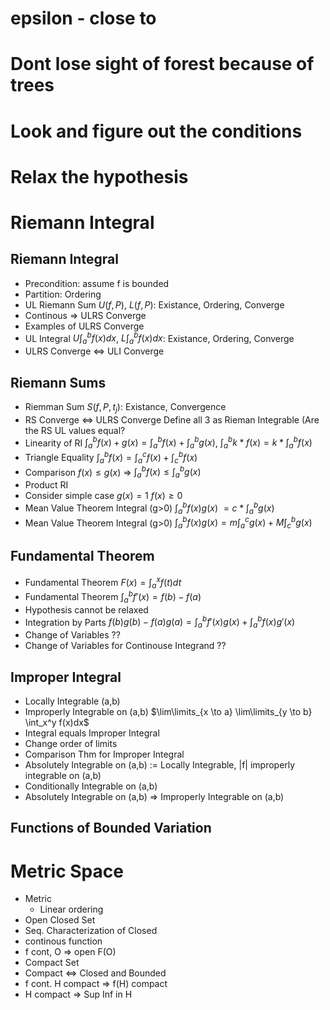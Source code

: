 #+BEGIN_COMMENT -*- mode: org -*-
#+END_COMMENT
#+STARTUP: showall
#+HTML_HEAD: <link rel="stylesheet" type="text/css" href="https://hychn.github.io/style.css" />
#+OPTIONS: html-postamble:nil

* epsilon - close to
* Dont lose sight of forest because of trees
* Look and figure out the conditions
* Relax the hypothesis


* Riemann Integral
** Riemann Integral
- Precondition: assume f is bounded
- Partition: Ordering
- UL Riemann Sum $U(f,P)$, $L(f,P)$: Existance, Ordering, Converge
- Continous => ULRS Converge
- Examples of ULRS Converge
- UL Integral $U\int_a^bf(x) dx$, $L\int_a^bf(x) dx$: Existance, Ordering, Converge
- ULRS Converge <=> ULI Converge
** Riemann Sums
- Riemman Sum $S(f,P,t_j)$: Existance, Convergence
- RS Converge <=> ULRS Converge Define all 3 as Rieman Integrable (Are the RS UL values equal?
- Linearity of RI $\int_a^b f(x)+g(x) = \int_a^b f(x) + \int_a^b g(x)$, $\int_a^b k*f(x) = k* \int_a^b f(x)$
- Triangle Equality $\int_a^b f(x) = \int_a^c f(x) + \int_c^b f(x)$
- Comparison $f(x) \leq g(x)$ => $\int_a^b f(x) \leq \int_a^b g(x)$
- Product RI
- Consider simple case $g(x)=1$ $f(x)\geq 0$
- Mean Value Theorem Integral (g>0) $\int_a^b f(x)g(x)$ $= c*\int_a^b g(x)$
- Mean Value Theorem Integral (g>0) $\int_a^b f(x)g(x) = m\int_a^c g(x) + M\int_c^b g(x)$
** Fundamental Theorem
- Fundamental Theorem $F(x) = \int_a^x f(t) dt$
- Fundamental Theorem $\int_a^b f'(x) = f(b) - f(a)$
- Hypothesis cannot be relaxed
- Integration by Parts $f(b)g(b)-f(a)g(a) = \int_a^b f'(x)g(x) + \int_a^b f(x)g'(x)$
- Change of Variables ??
- Change of Variables for Continouse Integrand ??
** Improper Integral
- Locally Integrable (a,b)
- Improperly Integrable on (a,b) $\lim\limits_{x \to a} \lim\limits_{y \to b} \int_x^y f(x)dx$
- Integral equals Improper Integral
- Change order of limits
- Comparison Thm for Improper Integral
- Absolutely Integrable on (a,b) := Locally Integrable, |f| improperly integrable on (a,b)
- Conditionally Integrable on (a,b)
- Absolutely Integrable on (a,b) => Improperly Integrable on (a,b)
** Functions of Bounded Variation


* Metric Space
- Metric
  - Linear ordering
- Open Closed Set
- Seq. Characterization of Closed
- continous function
- f cont, O => open F(O)
- Compact Set
- Compact <=> Closed and Bounded
- f cont. H compact => f(H) compact
- H compact => Sup Inf in H


